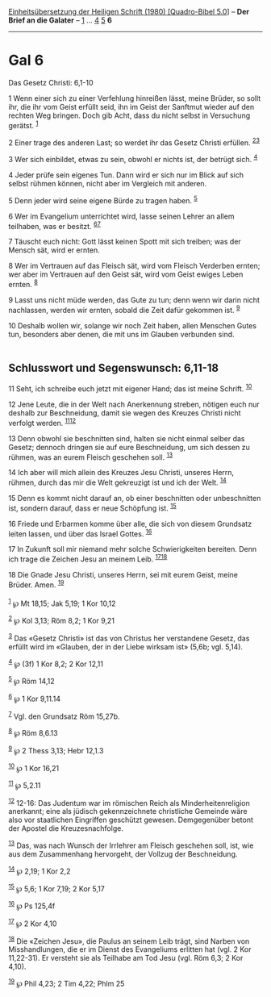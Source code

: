 :PROPERTIES:
:ID:       46a60abd-e405-451a-b558-67d97b38a290
:END:
<<navbar>>
[[../index.html][Einheitsübersetzung der Heiligen Schrift (1980)
[Quadro-Bibel 5.0]]] -- *Der Brief an die Galater* --
[[file:Gal_1.html][1]] ... [[file:Gal_4.html][4]] [[file:Gal_5.html][5]]
*6*

--------------

* Gal 6
  :PROPERTIES:
  :CUSTOM_ID: gal-6
  :END:

<<verses>>

<<v1>>
**** Das Gesetz Christi: 6,1-10
     :PROPERTIES:
     :CUSTOM_ID: das-gesetz-christi-61-10
     :END:
1 Wenn einer sich zu einer Verfehlung hinreißen lässt, meine Brüder, so
sollt ihr, die ihr vom Geist erfüllt seid, ihn im Geist der Sanftmut
wieder auf den rechten Weg bringen. Doch gib Acht, dass du nicht selbst
in Versuchung gerätst. ^{[[#fn1][1]]}

<<v2>>
2 Einer trage des anderen Last; so werdet ihr das Gesetz Christi
erfüllen. ^{[[#fn2][2]][[#fn3][3]]}

<<v3>>
3 Wer sich einbildet, etwas zu sein, obwohl er nichts ist, der betrügt
sich. ^{[[#fn4][4]]}

<<v4>>
4 Jeder prüfe sein eigenes Tun. Dann wird er sich nur im Blick auf sich
selbst rühmen können, nicht aber im Vergleich mit anderen.

<<v5>>
5 Denn jeder wird seine eigene Bürde zu tragen haben. ^{[[#fn5][5]]}

<<v6>>
6 Wer im Evangelium unterrichtet wird, lasse seinen Lehrer an allem
teilhaben, was er besitzt. ^{[[#fn6][6]][[#fn7][7]]}

<<v7>>
7 Täuscht euch nicht: Gott lässt keinen Spott mit sich treiben; was der
Mensch sät, wird er ernten.

<<v8>>
8 Wer im Vertrauen auf das Fleisch sät, wird vom Fleisch Verderben
ernten; wer aber im Vertrauen auf den Geist sät, wird vom Geist ewiges
Leben ernten. ^{[[#fn8][8]]}

<<v9>>
9 Lasst uns nicht müde werden, das Gute zu tun; denn wenn wir darin
nicht nachlassen, werden wir ernten, sobald die Zeit dafür gekommen ist.
^{[[#fn9][9]]}

<<v10>>
10 Deshalb wollen wir, solange wir noch Zeit haben, allen Menschen Gutes
tun, besonders aber denen, die mit uns im Glauben verbunden sind.\\
\\

<<v11>>
** Schlusswort und Segenswunsch: 6,11-18
   :PROPERTIES:
   :CUSTOM_ID: schlusswort-und-segenswunsch-611-18
   :END:
11 Seht, ich schreibe euch jetzt mit eigener Hand; das ist meine
Schrift. ^{[[#fn10][10]]}

<<v12>>
12 Jene Leute, die in der Welt nach Anerkennung streben, nötigen euch
nur deshalb zur Beschneidung, damit sie wegen des Kreuzes Christi nicht
verfolgt werden. ^{[[#fn11][11]][[#fn12][12]]}

<<v13>>
13 Denn obwohl sie beschnitten sind, halten sie nicht einmal selber das
Gesetz; dennoch dringen sie auf eure Beschneidung, um sich dessen zu
rühmen, was an eurem Fleisch geschehen soll. ^{[[#fn13][13]]}

<<v14>>
14 Ich aber will mich allein des Kreuzes Jesu Christi, unseres Herrn,
rühmen, durch das mir die Welt gekreuzigt ist und ich der Welt.
^{[[#fn14][14]]}

<<v15>>
15 Denn es kommt nicht darauf an, ob einer beschnitten oder
unbeschnitten ist, sondern darauf, dass er neue Schöpfung ist.
^{[[#fn15][15]]}

<<v16>>
16 Friede und Erbarmen komme über alle, die sich von diesem Grundsatz
leiten lassen, und über das Israel Gottes. ^{[[#fn16][16]]}

<<v17>>
17 In Zukunft soll mir niemand mehr solche Schwierigkeiten bereiten.
Denn ich trage die Zeichen Jesu an meinem Leib.
^{[[#fn17][17]][[#fn18][18]]}

<<v18>>
18 Die Gnade Jesu Christi, unseres Herrn, sei mit eurem Geist, meine
Brüder. Amen. ^{[[#fn19][19]]}\\
\\

^{[[#fnm1][1]]} ℘ Mt 18,15; Jak 5,19; 1 Kor 10,12

^{[[#fnm2][2]]} ℘ Kol 3,13; Röm 8,2; 1 Kor 9,21

^{[[#fnm3][3]]} Das «Gesetz Christi» ist das von Christus her
verstandene Gesetz, das erfüllt wird im «Glauben, der in der Liebe
wirksam ist» (5,6b; vgl. 5,14).

^{[[#fnm4][4]]} ℘ (3f) 1 Kor 8,2; 2 Kor 12,11

^{[[#fnm5][5]]} ℘ Röm 14,12

^{[[#fnm6][6]]} ℘ 1 Kor 9,11.14

^{[[#fnm7][7]]} Vgl. den Grundsatz Röm 15,27b.

^{[[#fnm8][8]]} ℘ Röm 8,6.13

^{[[#fnm9][9]]} ℘ 2 Thess 3,13; Hebr 12,1.3

^{[[#fnm10][10]]} ℘ 1 Kor 16,21

^{[[#fnm11][11]]} ℘ 5,2.11

^{[[#fnm12][12]]} 12-16: Das Judentum war im römischen Reich als
Minderheitenreligion anerkannt; eine als jüdisch gekennzeichnete
christliche Gemeinde wäre also vor staatlichen Eingriffen geschützt
gewesen. Demgegenüber betont der Apostel die Kreuzesnachfolge.

^{[[#fnm13][13]]} Das, was nach Wunsch der Irrlehrer am Fleisch
geschehen soll, ist, wie aus dem Zusammenhang hervorgeht, der Vollzug
der Beschneidung.

^{[[#fnm14][14]]} ℘ 2,19; 1 Kor 2,2

^{[[#fnm15][15]]} ℘ 5,6; 1 Kor 7,19; 2 Kor 5,17

^{[[#fnm16][16]]} ℘ Ps 125,4f

^{[[#fnm17][17]]} ℘ 2 Kor 4,10

^{[[#fnm18][18]]} Die «Zeichen Jesu», die Paulus an seinem Leib trägt,
sind Narben von Misshandlungen, die er im Dienst des Evangeliums
erlitten hat (vgl. 2 Kor 11,22-31). Er versteht sie als Teilhabe am Tod
Jesu (vgl. Röm 6,3; 2 Kor 4,10).

^{[[#fnm19][19]]} ℘ Phil 4,23; 2 Tim 4,22; Phlm 25
